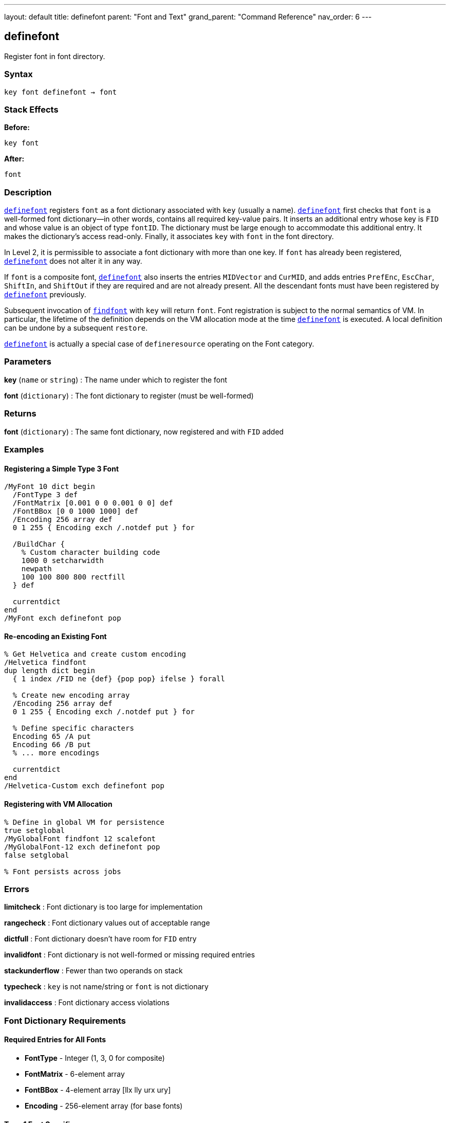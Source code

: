 ---
layout: default
title: definefont
parent: "Font and Text"
grand_parent: "Command Reference"
nav_order: 6
---

== definefont

Register font in font directory.

=== Syntax

----
key font definefont → font
----

=== Stack Effects

**Before:**
```
key font
```

**After:**
```
font
```

=== Description

xref:../definefont.adoc[`definefont`] registers `font` as a font dictionary associated with `key` (usually a name). xref:../definefont.adoc[`definefont`] first checks that `font` is a well-formed font dictionary—in other words, contains all required key-value pairs. It inserts an additional entry whose key is `FID` and whose value is an object of type `fontID`. The dictionary must be large enough to accommodate this additional entry. It makes the dictionary's access read-only. Finally, it associates `key` with `font` in the font directory.

In Level 2, it is permissible to associate a font dictionary with more than one key. If `font` has already been registered, xref:../definefont.adoc[`definefont`] does not alter it in any way.

If `font` is a composite font, xref:../definefont.adoc[`definefont`] also inserts the entries `MIDVector` and `CurMID`, and adds entries `PrefEnc`, `EscChar`, `ShiftIn`, and `ShiftOut` if they are required and are not already present. All the descendant fonts must have been registered by xref:../definefont.adoc[`definefont`] previously.

Subsequent invocation of xref:../findfont.adoc[`findfont`] with `key` will return `font`. Font registration is subject to the normal semantics of VM. In particular, the lifetime of the definition depends on the VM allocation mode at the time xref:../definefont.adoc[`definefont`] is executed. A local definition can be undone by a subsequent `restore`.

xref:../definefont.adoc[`definefont`] is actually a special case of `defineresource` operating on the Font category.

=== Parameters

**key** (`name` or `string`)
: The name under which to register the font

**font** (`dictionary`)
: The font dictionary to register (must be well-formed)

=== Returns

**font** (`dictionary`)
: The same font dictionary, now registered and with `FID` added

=== Examples

==== Registering a Simple Type 3 Font

[source,postscript]
----
/MyFont 10 dict begin
  /FontType 3 def
  /FontMatrix [0.001 0 0 0.001 0 0] def
  /FontBBox [0 0 1000 1000] def
  /Encoding 256 array def
  0 1 255 { Encoding exch /.notdef put } for

  /BuildChar {
    % Custom character building code
    1000 0 setcharwidth
    newpath
    100 100 800 800 rectfill
  } def

  currentdict
end
/MyFont exch definefont pop
----

==== Re-encoding an Existing Font

[source,postscript]
----
% Get Helvetica and create custom encoding
/Helvetica findfont
dup length dict begin
  { 1 index /FID ne {def} {pop pop} ifelse } forall

  % Create new encoding array
  /Encoding 256 array def
  0 1 255 { Encoding exch /.notdef put } for

  % Define specific characters
  Encoding 65 /A put
  Encoding 66 /B put
  % ... more encodings

  currentdict
end
/Helvetica-Custom exch definefont pop
----

==== Registering with VM Allocation

[source,postscript]
----
% Define in global VM for persistence
true setglobal
/MyGlobalFont findfont 12 scalefont
/MyGlobalFont-12 exch definefont pop
false setglobal

% Font persists across jobs
----

=== Errors

**limitcheck**
: Font dictionary is too large for implementation

**rangecheck**
: Font dictionary values out of acceptable range

**dictfull**
: Font dictionary doesn't have room for `FID` entry

**invalidfont**
: Font dictionary is not well-formed or missing required entries

**stackunderflow**
: Fewer than two operands on stack

**typecheck**
: `key` is not name/string or `font` is not dictionary

**invalidaccess**
: Font dictionary access violations

=== Font Dictionary Requirements

==== Required Entries for All Fonts

- **FontType** - Integer (1, 3, 0 for composite)
- **FontMatrix** - 6-element array
- **FontBBox** - 4-element array [llx lly urx ury]
- **Encoding** - 256-element array (for base fonts)

==== Type 1 Font Specific

- **CharStrings** - Dictionary of character descriptions
- **PaintType** - 0 (filled) or 2 (stroked)
- **Private** - Dictionary of private font data

==== Type 3 Font Specific

- **BuildChar** or **BuildGlyph** - Character construction procedure

==== Composite Font Specific

- **FMapType** - Font mapping type
- **FDepVector** - Array of descendant fonts

=== Font Directory

Fonts are stored in `FontDirectory`:

[source,postscript]
----
% Access font directory
FontDirectory /Helvetica known {
  (Helvetica is defined) =
} if

% In Level 2, check global fonts too
GlobalFontDirectory /MyFont known {
  (MyFont in global VM) =
} if
----

=== VM Allocation Behavior

**Local VM (false setglobal):**
- Font definition removed by `restore`
- Visible only to current job
- Descendant composite fonts copied

**Global VM (true setglobal):**
- Font definition persists across jobs
- Visible to all contexts
- Typically used for Type 1 fonts loaded from disk

=== Font Registration Process

xref:../definefont.adoc[`definefont`] performs these steps:

1. Validates font dictionary structure
2. Checks required entries exist and are correct type
3. Adds `FID` (font identifier) entry
4. Makes dictionary read-only
5. Stores in `FontDirectory` or `GlobalFontDirectory`
6. For composite fonts, adds additional entries

=== See Also

- xref:../findfont.adoc[`findfont`] - Obtain font dictionary by name
- xref:../undefinefont.adoc[`undefinefont`] - Remove font from font directory
- xref:../scalefont.adoc[`scalefont`] - Scale font by uniform factor
- xref:../makefont.adoc[`makefont`] - Transform font by matrix
- xref:../setfont.adoc[`setfont`] - Establish current font